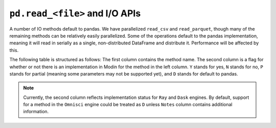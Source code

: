 ``pd.read_<file>`` and I/O APIs
=================================

A number of IO methods default to pandas. We have parallelized ``read_csv`` and
``read_parquet``, though many of the remaining methods can be relatively easily
parallelized. Some of the operations default to the pandas implementation, meaning it
will read in serially as a single, non-distributed DataFrame and distribute it.
Performance will be affected by this.

The following table is structured as follows: The first column contains the method name.
The second column is a flag for whether or not there is an implementation in Modin for
the method in the left column. ``Y`` stands for yes, ``N`` stands for no, ``P`` stands
for partial (meaning some parameters may not be supported yet), and ``D`` stands for
default to pandas.

.. note::
    Currently, the second column reflects implementation status for ``Ray`` and ``Dask`` engines. By default, support for a method
    in the ``Omnisci`` engine could be treated as ``D`` unless ``Notes`` column contains additional information.

+--------------------+---------------------------------+----------------------------------------------------+
| IO method          | Modin Implementation? (Y/N/P/D) | Notes for Current implementation                   |
+--------------------+---------------------------------+----------------------------------------------------+
| `read_csv`_        | Y                               | **Omnisci**: ``P``, only basic cases and parameters|
|                    |                                 | supported: ``filepath_or_buffer`` can be local file|
|                    |                                 | only, ``sep``, ``delimiter``,  ``header`` (partly) |
|                    |                                 | ``names``, ``usecols``, ``dtype``,                 |
|                    |                                 | ``true/false_values``, ``skiprows`` (partly)       |
|                    |                                 | ``skip_blank_lines`` (partly), ``parse_dates``     |
|                    |                                 | (partly), ``compression`` (inferred automatically,  |
|                    |                                 | should not be specified), ``quotechar``,           |
|                    |                                 | ``escapechar``, ``doublequote``,                   |
|                    |                                 | ``delim_whitespace``                               |
+--------------------+---------------------------------+----------------------------------------------------+
| `read_table`_      | Y                               |                                                    |
+--------------------+---------------------------------+----------------------------------------------------+
| `read_parquet`_    | Y                               |                                                    |
+--------------------+---------------------------------+----------------------------------------------------+
| `read_json`_       | P                               | Implemented for ``lines=True``                     |
+--------------------+---------------------------------+----------------------------------------------------+
| `read_html`_       | D                               |                                                    |
+--------------------+---------------------------------+----------------------------------------------------+
| `read_clipboard`_  | D                               |                                                    |
+--------------------+---------------------------------+----------------------------------------------------+
| `read_excel`_      | D                               |                                                    |
+--------------------+---------------------------------+----------------------------------------------------+
| `read_hdf`_        | D                               |                                                    |
+--------------------+---------------------------------+----------------------------------------------------+
| `read_feather`_    | Y                               |                                                    |
+--------------------+---------------------------------+----------------------------------------------------+
| `read_msgpack`_    | D                               |                                                    |
+--------------------+---------------------------------+----------------------------------------------------+
| `read_stata`_      | D                               |                                                    |
+--------------------+---------------------------------+----------------------------------------------------+
| `read_sas`_        | D                               |                                                    |
+--------------------+---------------------------------+----------------------------------------------------+
| `read_pickle`_     | D                               | Experimental implementation:                       |
|                    |                                 | read_pickle_distributed                            |
+--------------------+---------------------------------+----------------------------------------------------+
| `read_sql`_        | Y                               |                                                    |
+--------------------+---------------------------------+----------------------------------------------------+

.. _`read_csv`: https://pandas.pydata.org/pandas-docs/stable/reference/api/pandas.read_csv.html#pandas.read_csv
.. _`read_table`: https://pandas.pydata.org/pandas-docs/stable/reference/api/pandas.read_table.html#pandas.read_table
.. _`read_parquet`: https://pandas.pydata.org/pandas-docs/stable/reference/api/pandas.read_parquet.html#pandas.read_parquet
.. _`read_json`: https://pandas.pydata.org/pandas-docs/stable/reference/api/pandas.read_json.html#pandas.read_json
.. _`read_html`: https://pandas.pydata.org/pandas-docs/stable/reference/api/pandas.read_html.html#pandas.read_html
.. _`read_clipboard`: https://pandas.pydata.org/pandas-docs/stable/reference/api/pandas.read_clipboard.html#pandas.read_clipboard
.. _`read_excel`: https://pandas.pydata.org/pandas-docs/stable/reference/api/pandas.read_excel.html#pandas.read_excel
.. _`read_hdf`: https://pandas.pydata.org/pandas-docs/stable/reference/api/pandas.read_hdf.html#pandas.read_hdf
.. _`read_feather`: https://pandas.pydata.org/pandas-docs/stable/reference/api/pandas.read_feather.html#pandas.read_feather
.. _`read_msgpack`: https://pandas.pydata.org/pandas-docs/stable/reference/api/pandas.read_msgpack.html#pandas.read_msgpack
.. _`read_stata`: https://pandas.pydata.org/pandas-docs/stable/reference/api/pandas.read_stata.html#pandas.read_stata
.. _`read_sas`: https://pandas.pydata.org/pandas-docs/stable/reference/api/pandas.read_sas.html#pandas.read_sas
.. _`read_pickle`: https://pandas.pydata.org/pandas-docs/stable/reference/api/pandas.read_pickle.html#pandas.read_pickle
.. _`read_sql`: https://pandas.pydata.org/pandas-docs/stable/reference/api/pandas.read_sql.html#pandas.read_sql
